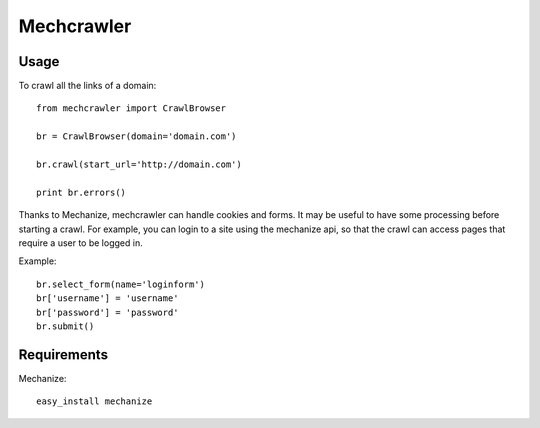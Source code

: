 Mechcrawler
~~~~~~~~~~~

Usage
-----

To crawl all the links of a domain::

    from mechcrawler import CrawlBrowser

    br = CrawlBrowser(domain='domain.com')

    br.crawl(start_url='http://domain.com')

    print br.errors()

Thanks to Mechanize, mechcrawler can handle cookies and forms. It may be useful to have some processing before starting a crawl. For example, you can login to a site using the mechanize api, so that the crawl can access pages that require a user to be logged in.

Example::

    br.select_form(name='loginform')
    br['username'] = 'username'
    br['password'] = 'password'
    br.submit()

Requirements
------------

Mechanize::
    
   easy_install mechanize

